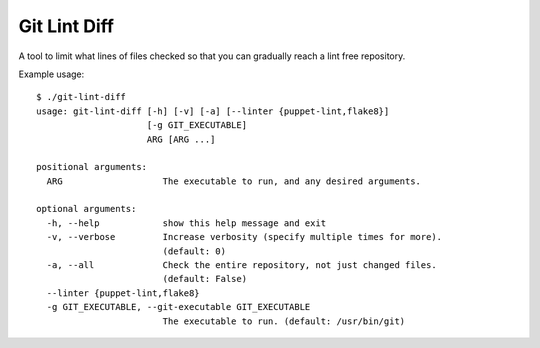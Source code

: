 Git Lint Diff
=============

A tool to limit what lines of files checked so that you can gradually
reach a lint free repository.

Example usage::

 $ ./git-lint-diff
 usage: git-lint-diff [-h] [-v] [-a] [--linter {puppet-lint,flake8}]
                      [-g GIT_EXECUTABLE]
                      ARG [ARG ...]

 positional arguments:
   ARG                   The executable to run, and any desired arguments.

 optional arguments:
   -h, --help            show this help message and exit
   -v, --verbose         Increase verbosity (specify multiple times for more).
                         (default: 0)
   -a, --all             Check the entire repository, not just changed files.
                         (default: False)
   --linter {puppet-lint,flake8}
   -g GIT_EXECUTABLE, --git-executable GIT_EXECUTABLE
                         The executable to run. (default: /usr/bin/git)

